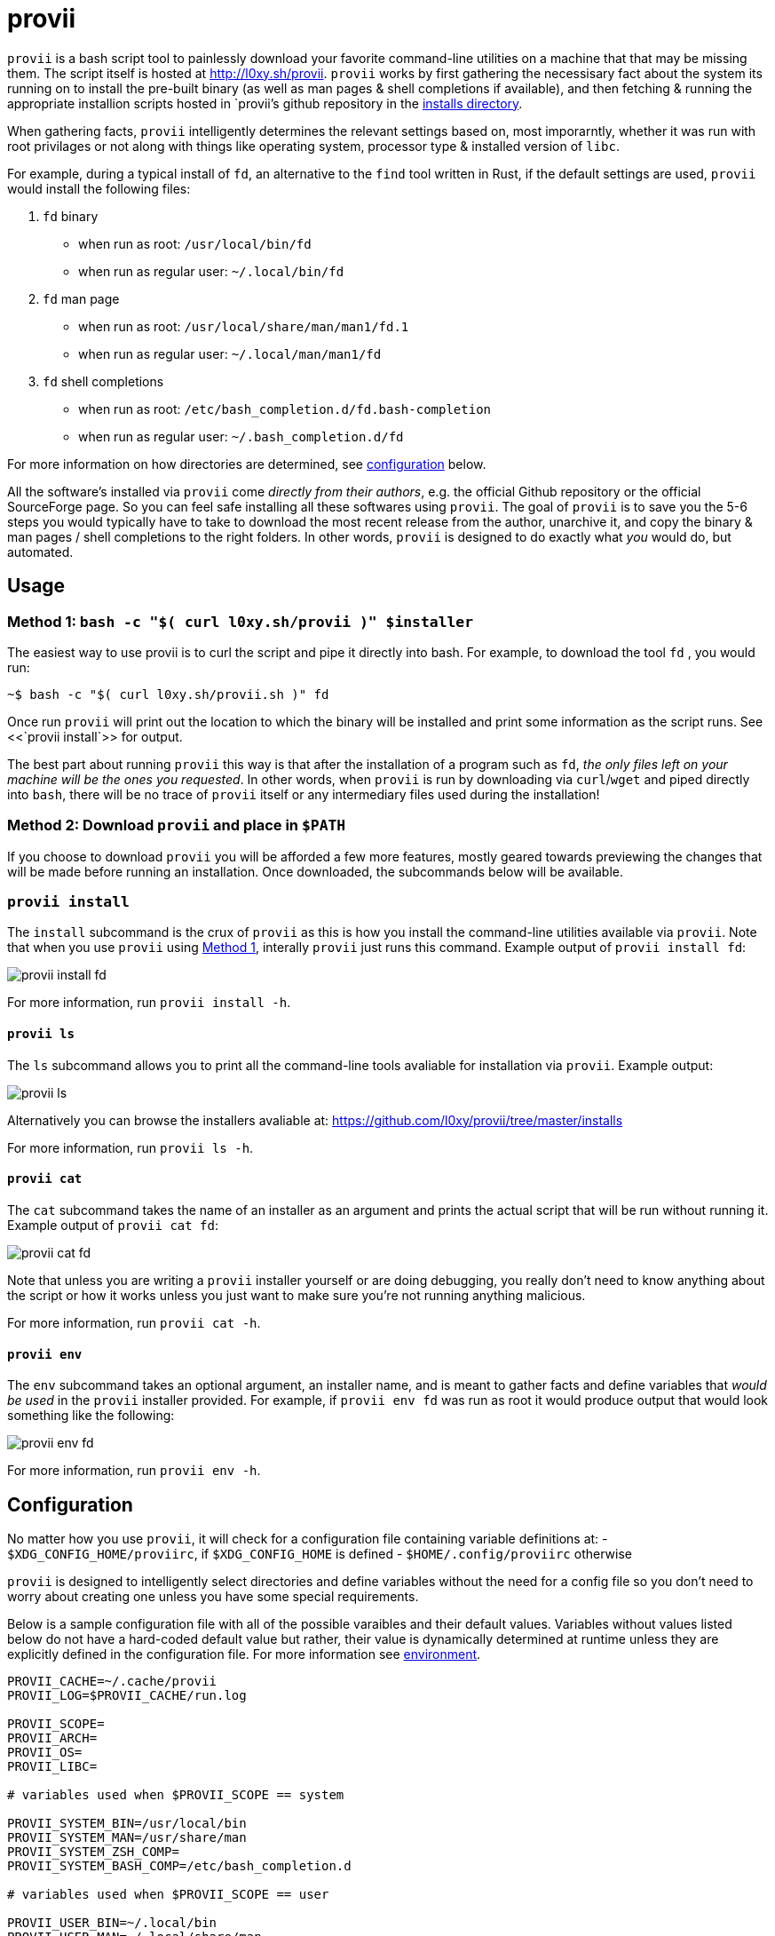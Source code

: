 = provii

`provii` is a bash script tool to painlessly download your favorite command-line utilities on a machine that that may be missing them. The script itself is hosted at http://l0xy.sh/provii. `provii` works by first gathering the necessisary fact about the system its running on to install the pre-built binary (as well as man pages & shell completions if available), and then fetching & running the appropriate installion scripts hosted in `provii`'s github repository in the link:https://github.com/l0xy/provii/tree/master/installs[installs directory].

When gathering facts, `provii` intelligently determines the relevant settings based on, most imporarntly, whether it was run with root privilages or not along with things like operating system, processor type & installed version of `libc`.

For example, during a typical install of `fd`, an alternative to the `find` tool written in Rust, if the default settings are used, `provii` would install the following files:

. `fd` binary
	- when run as root: `/usr/local/bin/fd`
	- when run as regular user: `~/.local/bin/fd`
. `fd` man page
	- when run as root: `/usr/local/share/man/man1/fd.1`
	- when run as regular user: `~/.local/man/man1/fd`
. `fd` shell completions
	- when run as root: `/etc/bash_completion.d/fd.bash-completion`
	- when run as regular user: `~/.bash_completion.d/fd`

For more information on how directories are determined, see <<Configuration,configuration>> below.

All the software's installed via `provii` come _directly from their authors_, e.g. the official Github repository or the official SourceForge page. So you can feel safe installing all these softwares using `provii`. The goal of `provii` is to save you the 5-6 steps you would typically have to take to download the most recent release from the author, unarchive it, and copy the binary & man pages / shell completions to the right folders. In other words, `provii` is designed to do exactly what _you_ would do, but automated.

== Usage

=== Method 1: `bash -c "$( curl l0xy.sh/provii )" $installer`

The easiest way to use provii is to curl the script and pipe it directly into bash. For example, to download the tool `fd` , you would run:

[source,console]
~$ bash -c "$( curl l0xy.sh/provii.sh )" fd

Once run `provii` will print out the location to which the binary will be installed and print some information as the script runs. See <<`provii install`>> for output.

The best part about running `provii` this way is that after the installation of a program such as `fd`, _the only files left on your machine will be the ones you requested_. In other words, when `provii` is run by downloading via `curl`/`wget` and piped directly into `bash`, there will be no trace of `provii` itself or any intermediary files used during the installation!

=== Method 2: Download `provii` and place in `$PATH`

If you choose to download `provii` you will be afforded a few more features, mostly geared towards previewing the changes that will be made before running an installation. Once downloaded, the subcommands below will be available.

=== `provii install`

The `install` subcommand is the crux of `provii` as this is how you install the command-line utilities available via `provii`. Note that when you use `provii` using <<Method 1: `bash -c "$( curl l0xy.sh/provii )" $installer`,Method 1>>, interally `provii` just runs this command. Example output of `provii install fd`:

image::examples/provii_install.png[provii install fd]

For more information, run `provii install -h`.

==== `provii ls`

The `ls` subcommand allows you to print all the command-line tools avaliable for installation via `provii`. Example output:

image::examples/provii_ls.png[provii ls]

Alternatively you can browse the installers avaliable at: https://github.com/l0xy/provii/tree/master/installs

For more information, run `provii ls -h`.

==== `provii cat`

The `cat` subcommand takes the name of an installer as an argument and prints the actual script that will be run without running it. Example output of `provii cat fd`:

image::examples/provii_cat.png[provii cat fd]

Note that unless you are writing a `provii` installer yourself or are doing debugging, you really don't need to know anything about the script or how it works unless you just want to make sure you're not running anything malicious.

For more information, run `provii cat -h`.

==== `provii env`

The `env` subcommand takes an optional argument, an installer name, and is meant to gather facts and define variables that _would be used_ in the `provii` installer provided. For example, if `provii env fd` was run as root it would produce output that would look something like the following:

image::examples/provii_env.png[provii env fd]

For more information, run `provii env -h`.

== Configuration

No matter how you use `provii`, it will check for a configuration file containing variable definitions at:
- `$XDG_CONFIG_HOME/proviirc`, if `$XDG_CONFIG_HOME` is defined
- `$HOME/.config/proviirc` otherwise

`provii` is designed to intelligently select directories and define variables without the need for a config file so you don't need to worry about creating one unless you have some special requirements.

Below is a sample configuration file with all of the possible varaibles and their default values. Variables without values listed below do not have a hard-coded default value but rather, their value is dynamically determined at runtime unless they are explicitly defined in the configuration file. For more information see <<Environment,environment>>.

[source,bash]
----
PROVII_CACHE=~/.cache/provii
PROVII_LOG=$PROVII_CACHE/run.log

PROVII_SCOPE=
PROVII_ARCH=
PROVII_OS=
PROVII_LIBC=

# variables used when $PROVII_SCOPE == system

PROVII_SYSTEM_BIN=/usr/local/bin
PROVII_SYSTEM_MAN=/usr/share/man
PROVII_SYSTEM_ZSH_COMP=
PROVII_SYSTEM_BASH_COMP=/etc/bash_completion.d

# variables used when $PROVII_SCOPE == user

PROVII_USER_BIN=~/.local/bin
PROVII_USER_MAN=~/.local/share/man
PROVII_USER_ZSH_COMP=
# when using `bash-completion` v2.9 or higher,
PROVII_USER_BASH_COMP=${XDG_DATA_HOME:-$HOME/.local/share}/bash-completion.d
# when using `bash-completion` v2.8 or lower,
PROVII_USER_BASH_COMP=~/.bash-completion.d
----

== How It Works

`provii` works by

. determining whether it is being run with root privilages or not and subsequently setting the variable `$PROVII_SCOPE`, which will either be defined as `system` or `user`
. gathering information about directories to place binary files, man pages, and shell completions based on `$PROVII_SCOPE`
. gathering information about the current system running `provii` needed to select and install the correct binary, including this like processor type and operating system
. next, provii creates a `bash` subshell with a clean environment and populates that environment with variables that will be used while running the installation, defined during steps 1, 2 & 3 - for more information on what these varaibles are and how they are used see <<Environment,environment>>.
. finally, within the newly created subshell `provii` runs the requested installer that has been fetched from the `provii` Github repository in the link:https://github.com/l0xy/provii/tree/master/installs[installs directory].

== Environment

This section explains all the varaibles that exists in the subshells in which the `provii` installers are run and how they are defined. This information is of particular interest to those who wish to modify the way that `provii` works or those who wish to contribute an installer script of their own to the project.

All of the variables listed in <<Configuration,the configuration section>> above are the names of the variables as they are used in the `provii` script itself. These variables are then used to populate the environment of the subshell in which the installer is run. So, for example, when run as root the value assigned to `$PROVII_SYSTEM_BIN` will be avaliable in the installer subshell via `$BIN`, and likewise if `provii` is run as a regular user the value assigned to `$PROVII_USER_BIN` will be avaliable via `$BIN`. These variables are redefined by new names in the subshell so that the installer scripts can be written without any regard to whether they will be run with root privilages or not, while at the same time allowing for `provii` to be intricately configured in the `proviirc`.

Below is a list of all the varaibles avaliable within the subshells (and consequently the installer scripts) along with how they are defined in their parent shell, e.g. the main `provii` script before the subshell is entered.

variables whose value is dependent upon the value of `$PROVII_SCOPE`::
`$BIN`:::
- when run as root
  - `$PROVII_SYSTEM_BIN` -> `$BIN`
- when run as user
  - `$PROVII_USER_BIN` -> `$BIN`
`$MAN`:::
- when run as root
  - first directory listed in the output of `manpath` -> `$PROVII_MAN`
- when run as user
  - first directory listed in the output of `manpath` prefixed with `$HOME` -> `$PROVII_MAN`
- `$PROVII_MAN` -> `$MAN`
`$ZSH_COMP`:::
- when run as root
  - first directory contained in the value of `fpath` containing `completion` prefixed with `/usr` or `/etc` -> `$PROVII_ZSH_COMP`
  - else, first directory contained in the value of `fpath` containing `custom` prefixed with `/usr` or `/etc` -> `$PROVII_ZSH_COMP`
- when run as user
  - first directory contained in the value of `fpath` containing `completion` prefixed with `$HOME` -> `$ZSH_COMP`
  - else, first directory contained in the value of `fpath` containing `custom` prefixed with `$HOME` -> `$ZSH_COMP`
- `$PROVII_ZSH_COMP` -> `$ZSH_COMP`
`$BASH_COMP`:::
- when run as root
  - `$PROVII_BASH_COMP=/etc/bash_completion.d`
- when run as user
  . when running `bash-completion` >= v2.9,
	  - `$PROVII_BASH_COMP=~/bash-completion.d`
  . when running `bash-completion` < v2.9,
	  - `$PROVII_BASH_COMP=${XDG_DATA_HOME:-$HOME/.local/share}/bash-completion.d`
- `$PROVII_BASH_COMP` -> `$BASH_COMP`
variables defined independently of the value of `$PROVII_SCOPE`::
`$SCOPE`:::
- output of `id -u` determines `$PROVII_SCOPE`
- `$PROVII_SCOPE` -> `$SCOPE`
`$OS`:::
- output of `uname -s` determines `$PROVII_SYSTEM`
- `PRVOII_SYSTEM` -> `$OS`
`$ARCH`:::
- output of `uname -m` determines `$PROVII_MACHINE`
- `PRVOII_MACHINE` -> `$ARCH`
`$LIBC`:::
- output of `ldd --version | head -1` determines `$PROVII_LIBC`
- `$PROVII_LIBC` -> `$LIBC`
`$CACHE`:::
- hard-coded, `PROVII_CACHE=~/.cache/provii`
- `$PROVII_CACHE` -> `$CACHE`
`$LOG`:::
- hard-coded, `PROVII_LOG=$PROVII_CACHE/run.log`
- `$PROVII_LOG` -> `$LOG`
